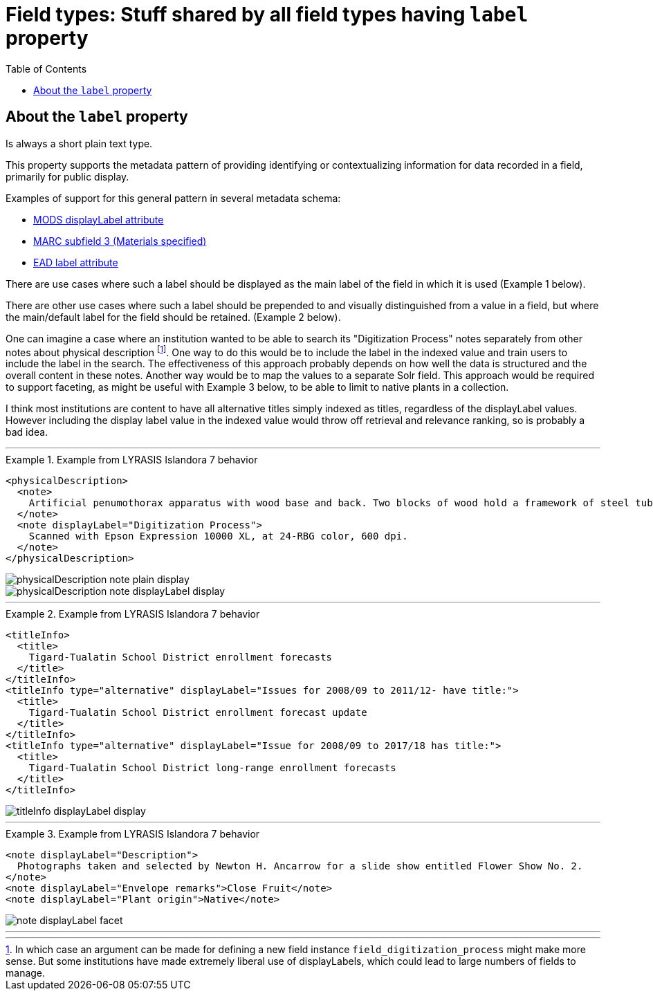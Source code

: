 :toc:
:toc-placement!:
:toclevels: 4
:imagesdir: https://raw.githubusercontent.com/lyrasis/islandora8-metadata/main/images

= Field types: Stuff shared by all field types having `label` property

toc::[]

== About the `label` property

Is always a short plain text type.

This property supports the metadata pattern of providing identifying or contextualizing information for data recorded in a field, primarily for public display.

Examples of support for this general pattern in several metadata schema: 

- http://www.loc.gov/standards/mods/userguide/attributes.html#displayLabel[MODS displayLabel attribute]
- https://folgerpedia.folger.edu/MARC_%C7%823_Materials_specified[MARC subfield 3 (Materials specified)]
- https://www.loc.gov/ead/EAD3taglib/EAD3.html#attr-label[EAD label attribute]

There are use cases where such a label should be displayed as the main label of the field in which it is used (Example 1 below).

There are other use cases where such a label should be prepended to and visually distinguished from a value in a field, but where the main/default label for the field should be retained. (Example 2 below).

One can imagine a case where an institution wanted to be able to search its "Digitization Process" notes separately from other notes about physical description footnote:[In which case an argument can be made for defining a new field instance `field_digitization_process` might make more sense. But some institutions have made extremely liberal use of displayLabels, which could lead to large numbers of fields to manage.]. One way to do this would be to include the label in the indexed value and train users to include the label in the search. The effectiveness of this approach probably depends on how well the data is structured and the overall content in these notes. Another way would be to map the values to a separate Solr field. This approach would be required to support faceting, as might be useful with Example 3 below, to be able to limit to native plants in a collection.

I think most institutions are content to have all alternative titles simply indexed as titles, regardless of the displayLabel values. However including the display label value in the indexed value would throw off retrieval and relevance ranking, so is probably a bad idea.

---

.Example from LYRASIS Islandora 7 behavior
====
[source,xml]
----
<physicalDescription>
  <note>
    Artificial penumothorax apparatus with wood base and back. Two blocks of wood hold a framework of steel tubes, to which are attached nozzles, a barometer, hoses, and tubes connecting two large glass vessels with pressurized caps. Each glass vessel has markings of capacity from 0 to 2000cc, and has a valve at the top which is connected to the gauge and other bottle with a tightly clamping handle. Connecting hoses are made of rubber. The gauge on the left hand side of the apparatus reads from 22 at the top and bottom to Zero at the middle of the gauge mechanism. Tubes are made of rubber.
  </note>
  <note displayLabel="Digitization Process">
    Scanned with Epson Expression 10000 XL, at 24-RBG color, 600 dpi.
  </note>
</physicalDescription>
----

image::physicalDescription_note_plain_display.png[]

image::physicalDescription_note_displayLabel_display.png[]
====

---

.Example from LYRASIS Islandora 7 behavior
====
[source,xml]
----
<titleInfo>
  <title>
    Tigard-Tualatin School District enrollment forecasts
  </title>
</titleInfo>
<titleInfo type="alternative" displayLabel="Issues for 2008/09 to 2011/12- have title:">
  <title>
    Tigard-Tualatin School District enrollment forecast update
  </title>
</titleInfo>
<titleInfo type="alternative" displayLabel="Issue for 2008/09 to 2017/18 has title:">
  <title>
    Tigard-Tualatin School District long-range enrollment forecasts
  </title>
</titleInfo>
----

image::titleInfo_displayLabel_display.png[]

====

---

.Example from LYRASIS Islandora 7 behavior
====
[source,xml]
----
<note displayLabel="Description">
  Photographs taken and selected by Newton H. Ancarrow for a slide show entitled Flower Show No. 2.
</note>
<note displayLabel="Envelope remarks">Close Fruit</note>
<note displayLabel="Plant origin">Native</note>
----

image::note_displayLabel_facet.png[]

====

---

